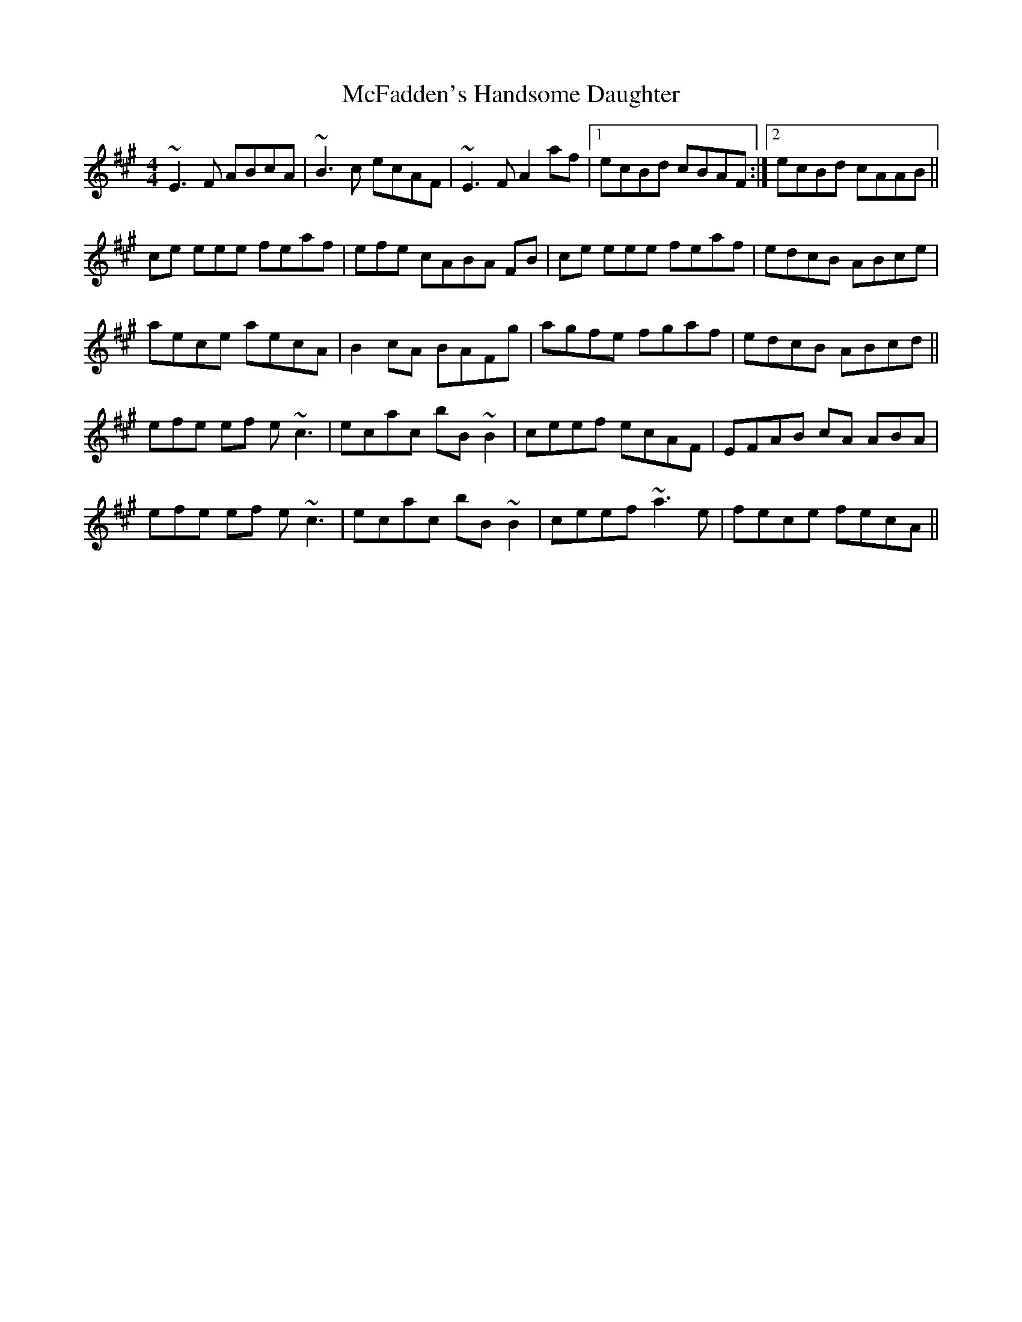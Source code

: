 X: 26096
T: McFadden's Handsome Daughter
R: reel
M: 4/4
K: Amajor
~E3F ABcA|~B3c ecAF|~E3F A2af|1 ecBd cBAF:|2 ecBd cAAB||
ce eee feaf|efe cABA FB|ce eee feaf|edcB ABce|
aece aecA|B2cA BAFg|agfe fgaf|edcB ABcd||
efe ef e ~c3|ecac bB~B2|ceef ecAF|EFAB cA ABA|
efe ef e ~c3|ecac bB~B2|ceef ~a3e|fece fecA||

